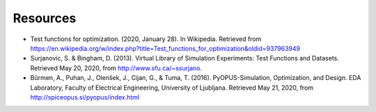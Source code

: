 Resources
=========

* Test functions for optimization. (2020, January 28). In Wikipedia. Retrieved from https://en.wikipedia.org/w/index.php?title=Test_functions_for_optimization&oldid=937963949

* Surjanovic, S. & Bingham, D. (2013). Virtual Library of Simulation Experiments: Test Functions and Datasets. Retrieved May 20, 2020, from http://www.sfu.ca/~ssurjano.

* Bűrmen, A., Puhan, J., Olenšek, J., Cijan, G., & Tuma, T. (2016). PyOPUS-Simulation, Optimization, and Design. EDA Laboratory, Faculty of Electrical Engineering, University of Ljubljana. Retrieved May 21, 2020, from http://spiceopus.si/pyopus/index.html
